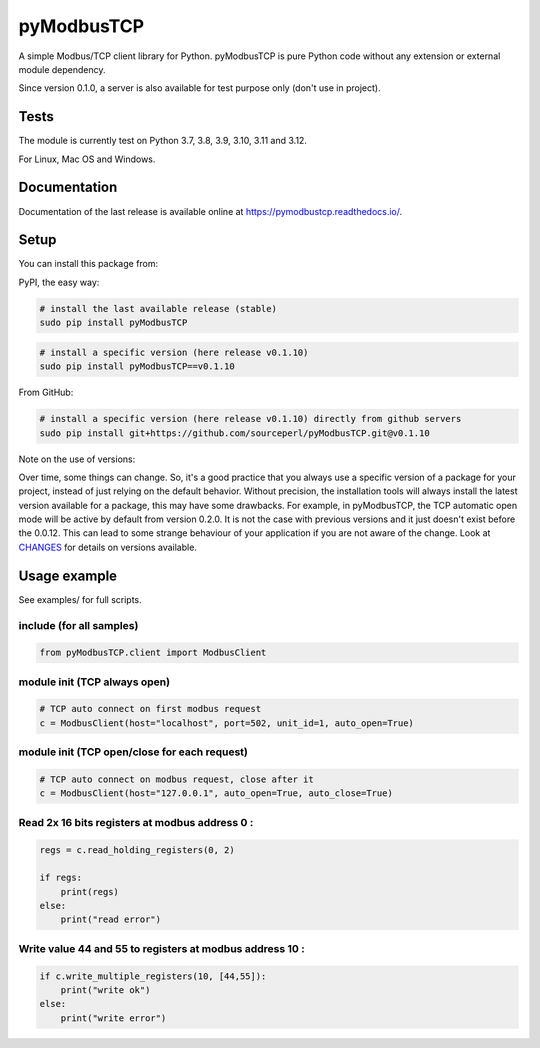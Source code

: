 .. |badge_tests| image:: https://github.com/sourceperl/pyModbusTCP/actions/workflows/tests.yml/badge.svg?branch=master
                :target: https://github.com/sourceperl/pyModbusTCP/actions/workflows/tests.yml

.. |badge_docs| image:: https://readthedocs.org/projects/pymodbustcp/badge/?version=latest
               :target: http://pymodbustcp.readthedocs.io/

pyModbusTCP |badge_tests| |badge_docs|
======================================

A simple Modbus/TCP client library for Python.
pyModbusTCP is pure Python code without any extension or external module dependency.

Since version 0.1.0, a server is also available for test purpose only (don't use in project).

Tests
-----

The module is currently test on Python 3.7, 3.8, 3.9, 3.10, 3.11 and 3.12.

For Linux, Mac OS and Windows.

Documentation
-------------

Documentation of the last release is available online at https://pymodbustcp.readthedocs.io/.

Setup
-----

You can install this package from:

PyPI, the easy way:

.. code-block:: bash

    # install the last available release (stable)
    sudo pip install pyModbusTCP

.. code-block:: bash

    # install a specific version (here release v0.1.10)
    sudo pip install pyModbusTCP==v0.1.10

From GitHub:

.. code-block:: bash

    # install a specific version (here release v0.1.10) directly from github servers
    sudo pip install git+https://github.com/sourceperl/pyModbusTCP.git@v0.1.10

Note on the use of versions:

Over time, some things can change. So, it's a good practice that you always use a specific version of a package for
your project, instead of just relying on the default behavior. Without precision, the installation tools will always
install the latest version available for a package, this may have some drawbacks. For example, in pyModbusTCP, the TCP
automatic open mode will be active by default from version 0.2.0. It is not the case with previous versions and it just
doesn't exist before the 0.0.12. This can lead to some strange behaviour of your application if you are not aware of
the change. Look at `CHANGES <https://github.com/sourceperl/pyModbusTCP/blob/master/CHANGES>`_ for details on versions
available.

Usage example
-------------

See examples/ for full scripts.

include (for all samples)
~~~~~~~~~~~~~~~~~~~~~~~~~

.. code-block:: python

    from pyModbusTCP.client import ModbusClient

module init (TCP always open)
~~~~~~~~~~~~~~~~~~~~~~~~~~~~~

.. code-block:: python

    # TCP auto connect on first modbus request
    c = ModbusClient(host="localhost", port=502, unit_id=1, auto_open=True)

module init (TCP open/close for each request)
~~~~~~~~~~~~~~~~~~~~~~~~~~~~~~~~~~~~~~~~~~~~~

.. code-block:: python

    # TCP auto connect on modbus request, close after it
    c = ModbusClient(host="127.0.0.1", auto_open=True, auto_close=True)

Read 2x 16 bits registers at modbus address 0 :
~~~~~~~~~~~~~~~~~~~~~~~~~~~~~~~~~~~~~~~~~~~~~~~

.. code-block:: python

    regs = c.read_holding_registers(0, 2)

    if regs:
        print(regs)
    else:
        print("read error")

Write value 44 and 55 to registers at modbus address 10 :
~~~~~~~~~~~~~~~~~~~~~~~~~~~~~~~~~~~~~~~~~~~~~~~~~~~~~~~~~

.. code-block:: python

    if c.write_multiple_registers(10, [44,55]):
        print("write ok")
    else:
        print("write error")
